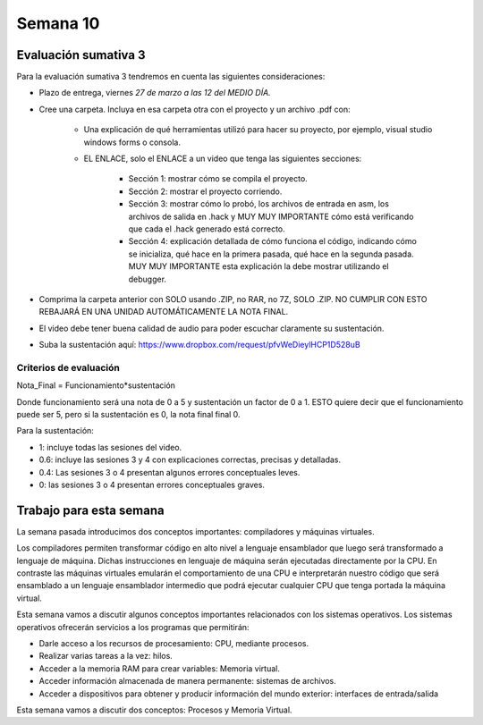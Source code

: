 Semana 10
===========

Evaluación sumativa 3
-----------------------
Para la evaluación sumativa 3 tendremos en cuenta las siguientes consideraciones:

* Plazo de entrega, viernes *27 de marzo a las 12 del MEDIO DÍA.*
* Cree una carpeta. Incluya en esa carpeta otra con el proyecto y un archivo .pdf con:

    * Una explicación de qué herramientas utilizó para hacer su proyecto, por ejemplo,
      visual studio windows forms o consola.
    * EL ENLACE, solo el ENLACE a un video que tenga las siguientes secciones:
        
        * Sección 1: mostrar cómo se compila el proyecto.
        * Sección 2: mostrar el proyecto corriendo.
        * Sección 3: mostrar cómo lo probó, los archivos de entrada en asm, los archivos
          de salida en .hack y MUY MUY IMPORTANTE cómo está verificando que cada el .hack
          generado está correcto.
        * Sección 4: explicación detallada de cómo funciona el código, indicando cómo
          se inicializa, qué hace en la primera pasada, qué hace en la segunda pasada.
          MUY MUY IMPORTANTE esta explicación la debe mostrar utilizando el debugger. 
* Comprima la carpeta anterior con SOLO usando .ZIP, no RAR, no 7Z, SOLO .ZIP. NO
  CUMPLIR CON ESTO REBAJARÁ EN UNA UNIDAD AUTOMÁTICAMENTE LA NOTA FINAL.
* El video debe tener buena calidad de audio para poder escuchar claramente su
  sustentación.
* Suba la sustentación aquí: https://www.dropbox.com/request/pfvWeDieylHCP1D528uB


Criterios de evaluación
^^^^^^^^^^^^^^^^^^^^^^^^

Nota_Final = Funcionamiento*sustentación

Donde funcionamiento será una nota de 0 a 5 y sustentación un factor de 0 a 1. ESTO
quiere decir que el funcionamiento puede ser 5, pero si la sustentación es 0, la nota
final final 0.

Para la sustentación:

* 1: incluye todas las sesiones del video.
* 0.6: incluye las sesiones 3 y 4 con explicaciones correctas, precisas y detalladas.
* 0.4: Las sesiones 3 o 4 presentan algunos errores conceptuales leves.
* 0: las sesiones 3 o 4 presentan errores conceptuales graves.


Trabajo para esta semana
-------------------------

La semana pasada introducimos dos conceptos importantes: compiladores y máquinas virtuales.

Los compiladores permiten transformar código en alto nivel a lenguaje ensamblador que luego
será transformado a lenguaje de máquina. Dichas instrucciones en lenguaje de máquina serán
ejecutadas directamente por la CPU. En contraste las máquinas virtuales emularán el comportamiento
de una CPU e interpretarán nuestro código que será ensamblado a un lenguaje ensamblador intermedio
que podrá ejecutar cualquier CPU que tenga portada la máquina virtual.

Esta semana vamos a discutir algunos conceptos importantes relacionados con los sistemas
operativos. Los sistemas operativos ofrecerán servicios a los programas que permitirán:

* Darle acceso a los recursos de procesamiento: CPU, mediante procesos.
* Realizar varias tareas a la vez: hilos.
* Acceder a la memoria RAM para crear variables: Memoria virtual.
* Acceder información almacenada de manera permanente: sistemas de archivos.
* Acceder a dispositivos para obtener y producir información del mundo
  exterior: interfaces de entrada/salida 

Esta semana vamos a discutir dos conceptos: Procesos y Memoria Virtual.

